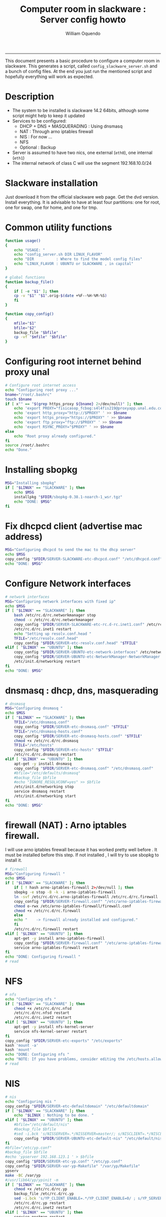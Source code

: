 #+TITLE:Computer room in slackware : Server config howto 
#+AUTHOR: William Oquendo
#+email: woquendo@gmail.com
#+INFOJS_OPT: 
#+BABEL: :session *R* :cache yes :results output graphics :exports both :tangle yes 
-----

This document presents a basic procedure to configure a computer room
in slackware. This generates a script, called
=config_slackware_server.sh= and a bunch of config files. At the end
you just run the mentioned script and hopefully everything will work
as expected. 

* Description
  - The system to be installed is slackware 14.2 64bits, although some script
    might help to keep it updated
  - Services to be configured:
    - DHCP + DNS + MASQUERADING : Using dnsmasq
    - NAT : Through arno iptables firewall
    - NIS : For now ...
    - NFS
    - Optional : Backup
  - Server is assumed to have two nics, one external (=eth0=), one
    internal (=eth1=)
  - The internal network of class C will use the segment 192.168.10.0/24

* Slackware installation
  Just download it from the official slackware web page. Get the dvd
  version. Install everything. It is advisable to have at least four
  partitions: one for root, one for swap, one for home, and one for tmp.

* Common utility functions
  #+NAME: util_functions
  #+BEGIN_SRC bash :exports code 
function usage() 
{
    echo "USAGE: "
    echo "config_server.sh DIR LINUX_FLAVOR"
    echo "DIR          : Where to find the model config files"
    echo "LINUX_FLAVOR : UBUNTU or SLACKWARE , in capital"
}

# global functions
function backup_file() 
{
    if [ -e "$1" ]; then
	cp -v "$1" "$1".orig-$(date +%F--%H-%M-%S)
    fi
}

function copy_config()
{
    mfile="$1"
    bfile="$2"
    backup_file "$bfile"
    cp -vf "$mfile" "$bfile"
}

  #+END_SRC

* Configuring root internet behind proxy unal
  #+NAME: proxy_config
  #+BEGIN_SRC bash :exports code 
# Configure root internet access
echo "Configuring root proxy ..."
bname="/root/.bashrc"
touch $bname
if [ x"" == "$(grep https_proxy ${bname} 2>/dev/null)" ]; then
    echo 'export PROXY="fisicasop_fcbog:s4l4fis219@proxyapp.unal.edu.co:8080/" ' >> $bname
    echo 'export http_proxy="http://$PROXY" ' >> $bname
    echo 'export https_proxy="https://$PROXY" ' >> $bname
    echo 'export ftp_proxy="ftp://$PROXY" ' >> $bname
    echo 'export RSYNC_PROXY="$PROXY" ' >> $bname
else
    echo "Root proxy already configured."
fi
source /root/.bashrc
echo "Done."

  #+END_SRC
* Installing sbopkg
  #+NAME: sbopkg_config
  #+BEGIN_SRC bash :exports code 
MSG="Installing sbopkg"
if [ "$LINUX" == "SLACKWARE" ]; then
    echo $MSG
    installpkg "$FDIR/sbopkg-0.38.1-noarch-1_wsr.tgz"
    echo "DONE: $MSG"
fi
  #+END_SRC

* Fix dhcpcd client (advertise mac address)
  #+NAME: dhcpcd_config
  #+BEGIN_SRC bash :exports code
MSG="Configuring dhcpcd to send the mac to the dhcp server"
echo $MSG
copy_config "$FDIR/SERVER-SLACKWARE-etc-dhcpcd.conf" "/etc/dhcpcd.conf"
echo "DONE: $MSG"
  #+END_SRC
* Configure Network interfaces
  #+name: nic_config
  #+BEGIN_SRC bash :exports code 
# network interfaces
MSG="Configuring network interfaces with fixed ip"
echo $MSG
if [ "$LINUX" == "SLACKWARE" ]; then
    bash /etc/rc.d/rc.networkmanager stop
    chmod -x /etc/rc.d/rc.networkmanager
    copy_config "$FDIR/SERVER-SLACKWARE-etc-rc.d-rc.inet1.conf" /etc/rc.d/rc.inet1.conf
    /etc/rc.d/rc.inet1 restart
    echo "Setting up resolv.conf.head "
    TFILE="/etc/resolv.conf.head"
    copy_config "$FDIR/SERVER-etc-resolv.conf.head" "$TFILE"
elif [ "$LINUX" == "UBUNTU" ]; then
    copy_config "$FDIR/SERVER-UBUNTU-etc-network-interfaces" /etc/network/interfaces
    copy_config "$FDIR/SERVER-UBUNTU-etc-NetworkManager-NetworkManager.conf" /etc/NetworkManager/NetworkManager.conf
    /etc/init.d/networking restart
fi
echo "DONE: $MSG"
  #+END_SRC

* dnsmasq : dhcp, dns, masquerading
  #+name: dnsmasq_config
  #+BEGIN_SRC bash :exports code 
# dnsmasq
MSG="Configuring dnsmasq "
echo $MGS
if [ "$LINUX" == "SLACKWARE" ]; then
    TFILE="/etc/dnsmasq.conf"
    copy_config "$FDIR/SERVER-etc-dnsmasq.conf" "$TFILE"
    TFILE="/etc/dnsmasq-hosts.conf"
    copy_config "$FDIR/SERVER-etc-dnsmasq-hosts.conf" "$TFILE"
    chmod +x /etc/rc.d/rc.dnsmasq 
    TFILE="/etc/hosts"
    copy_config "$FDIR/SERVER-etc-hosts" "$TFILE"
    /etc/rc.d/rc.dnsmasq restart
elif [ "$LINUX" == "UBUNTU" ]; then
    apt-get -y install dnsmasq 
    copy_config "$FDIR/SERVER-etc-dnsmasq.conf" "/etc/dnsmasq.conf"
    #bfile="/etc/defaults/dnsmasq"
    #backup_file $bfile
    #echo "IGNORE_RESOLVCONF=yes" >> $bfile 
    /etc/init.d/networking stop
    service dnsmasq restart
    /etc/init.d/networking start
fi
echo "DONE: $MSG"

  #+END_SRC

* firewall (NAT) : Arno iptables firewall.
  I will use arno iptables firewall because it has worked pretty well
  before . It must be installed before this step. If not installed , I
  will try to use sbopkg to install it.
  #+NAME: firewall_config
  #+BEGIN_SRC bash :exports code
# firewall
MSG="Configuring firewall "
echo $MSG
if [ "$LINUX" == "SLACKWARE" ]; then
    if [ ! hash arno-iptables-firewall 2>/dev/null ]; then
	sbopkg -e stop -B -k -i arno-iptables-firewall
	ln -svf /etc/rc.d/rc.arno-iptables-firewall /etc/rc.d/rc.firewall
	copy_config "$FDIR/SERVER-firewall.conf" "/etc/arno-iptables-firewall/firewall.conf"
	chmod o-rwx /etc/arno-iptables-firewall/firewall.conf
	chmod +x /etc/rc.d/rc.firewall
    else
	echo "    -> firewall already installed and configured."
    fi
    /etc/rc.d/rc.firewall restart
elif [ "$LINUX" == "UBUNTU" ]; then
    apt-get -y install arno-iptables-firewall
    copy_config "$FDIR/SERVER-firewall.conf" "/etc/arno-iptables-firewall/firewall.conf"
    service arno-iptables-firewall restart
fi
echo "DONE: Configuring firewall "
# read
  #+END_SRC
* kanif cluster tools                                              :noexport:
  #+NAME: kanif_config
  #+BEGIN_SRC bash :exports code 
# kanif cluster tools
echo "Configuring kanif "
#ssh-keygen -t rsa
#for a in ssf6 ssf7 ssf8 ssf9; do
#    yes 'PASSWORD' | ssh-copy-id -i ~/.ssh/id_rsa.pub $q
#done
if [ "$LINUX" == "SLACKWARE" ]; then
    echo "Kanif assumed to be installed in slackware."
elif [ "$LINUX" == "UBUNTU" ]; then
    apt-get -y install kanif
fi
copy_config "$FDIR/SERVER-etc-c3.conf" "/etc/kanif.conf"
#kash ls
echo "DONE: Configuring kanif "
# read

  #+END_SRC
* NFS
  #+NAME: nfs_config
  #+BEGIN_SRC bash :exports code 
# nfs
echo "Configuring nfs "
if [ "$LINUX" == "SLACKWARE" ]; then
    chmod +x /etc/rc.d/rc.nfsd 
    /etc/rc.d/rc.nfsd restart
    /etc/rc.d/rc.inet2 restart
elif [ "$LINUX" == "UBUNTU" ]; then
    apt-get -y install nfs-kernel-server
    service nfs-kernel-server restart
fi
copy_config "$FDIR/SERVER-etc-exports" "/etc/exports"
kash 'mount -a'
kash 'mount'
echo "DONE: Configuring nfs "
echo "NOTE: If you have problems, consider editing the /etc/hosts.allow and /etc/hosts.deny files"
# read
  #+END_SRC
* NIS
  #+NAME: nis_config
  #+BEGIN_SRC bash :exports code
# nis
echo "Configuring nis "
copy_config "$FDIR/SERVER-etc-defaultdomain" "/etc/defaultdomain"
if [ "$LINUX" == "SLACKWARE" ]; then
    echo "$LINUX : Nothing to be done. "
elif [ "$LINUX" == "UBUNTU" ]; then
    #bfile="/etc/default/nis"
    #backup_file $bfile
    #sed -i.bck 's/NISSERVER=.*/NISSERVER=master/; s/NISCLIENT=.*/NISCLIENT=/' $bfile
    copy_config "$FDIR/SERVER-UBUNTU-etc-default-nis" "/etc/default/nis"
fi
#bfile="/etc/yp.conf"
#backup_file $bfile
#echo 'ypserver 192.168.123.1 ' > $bfile
copy_config "$FDIR/SERVER-etc-yp.conf" "/etc/yp.conf"
copy_config "$FDIR/SERVER-var-yp-Makefile" "/var/yp/Makefile"
ypserv
make -BC /var/yp
#/usr/lib64/yp/ypinit -m
if [ "$LINUX" == "SLACKWARE" ]; then
    chmod +x /etc/rc.d/rc.yp
    backup_file /etc/rc.d/rc.yp
    sed -i.bck 's/YP_CLIENT_ENABLE=.*/YP_CLIENT_ENABLE=0/ ; s/YP_SERVER_ENABLE=.*/YP_SERVER_ENABLE=1/ ;' /etc/rc.d/rc.yp
    /etc/rc.d/rc.yp restart
    /etc/rc.d/rc.inet2 restart
elif [ "$LINUX" == "UBUNTU" ]; then
    service portmap restart
    service ypserv restart
    service ypbind restart
    #kash service ypserv restart
fi
rpcinfo -p localhost # check
echo "DONE: Configuring nis "
# read

  #+END_SRC
* Write final script
  #+BEGIN_SRC bash :exports code :noweb yes :tangle config_slackware_server.sh 
<<util_functions>>

# check args
if [ "$#" -ne "2" ]; then usage; exit 1 ; fi
if [ ! -d "$1" ]; then echo "Dir does not exist : $1"; usage; exit 1 ; fi
if [[ "$2" -ne "UBUNTU" -o "$2" -ne "SLACKWARE" ]]; then usage; exit 1 ; fi

# global vars
BDIR=$PWD
FDIR=$1
LINUX=$2


<<proxy_config>>
<<sbopkg_config>>
<<dhcpcd_config>>
<<nic_config>>
<<dnsmasq_config>>
<<firewall_config>>
<<nfs_config>>
<<nis_config>>
  #+END_SRC

